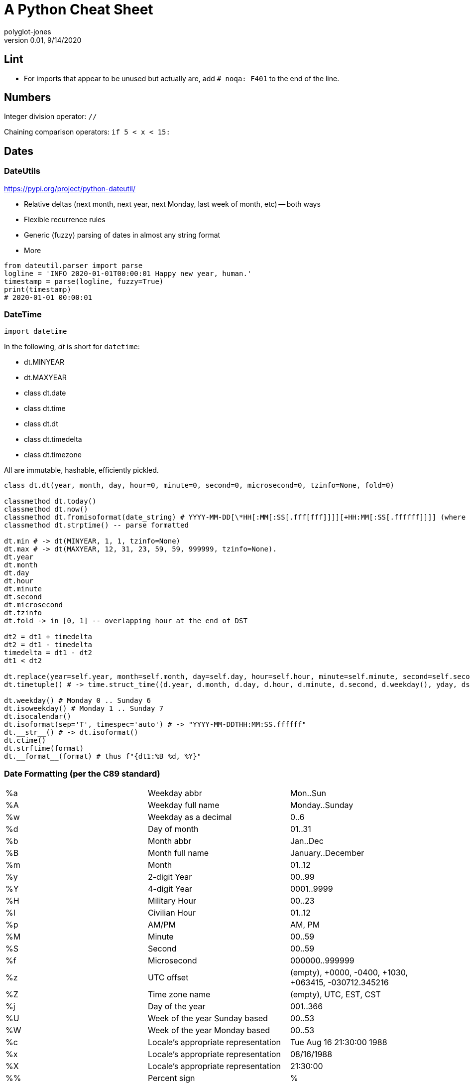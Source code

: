 = A Python Cheat Sheet
polyglot-jones
v0.01, 9/14/2020

:toc:
:toc-placement!:

toc::[]

== Lint

* For imports that appear to be unused but actually are, add `# noqa: F401` to the end of the line.


== Numbers

Integer division operator: `//`

Chaining comparison operators: `if 5 < x < 15:`



== Dates

=== DateUtils

https://pypi.org/project/python-dateutil/

* Relative deltas (next month, next year, next Monday, last week of month, etc) -- both ways
* Flexible recurrence rules
* Generic (fuzzy) parsing of dates in almost any string format
* More

----
from dateutil.parser import parse
logline = 'INFO 2020-01-01T00:00:01 Happy new year, human.'
timestamp = parse(logline, fuzzy=True)
print(timestamp)
# 2020-01-01 00:00:01
----

=== DateTime

`import datetime`

In the following, _dt_ is short for `datetime`:

* dt.MINYEAR
* dt.MAXYEAR
* class dt.date
* class dt.time
* class dt.dt
* class dt.timedelta
* class dt.timezone

All are immutable, hashable, efficiently pickled.

----
class dt.dt(year, month, day, hour=0, minute=0, second=0, microsecond=0, tzinfo=None, fold=0)

classmethod dt.today()
classmethod dt.now()
classmethod dt.fromisoformat(date_string) # YYYY-MM-DD[\*HH[:MM[:SS[.fff[fff]]]][+HH:MM[:SS[.ffffff]]]] (where * is any single char)
classmethod dt.strptime() -- parse formatted

dt.min # -> dt(MINYEAR, 1, 1, tzinfo=None)
dt.max # -> dt(MAXYEAR, 12, 31, 23, 59, 59, 999999, tzinfo=None).
dt.year
dt.month
dt.day
dt.hour
dt.minute
dt.second
dt.microsecond
dt.tzinfo
dt.fold -> in [0, 1] -- overlapping hour at the end of DST

dt2 = dt1 + timedelta
dt2 = dt1 - timedelta
timedelta = dt1 - dt2
dt1 < dt2

dt.replace(year=self.year, month=self.month, day=self.day, hour=self.hour, minute=self.minute, second=self.second, microsecond=self.microsecond, tzinfo=self.tzinfo, fold=0)
dt.timetuple() # -> time.struct_time((d.year, d.month, d.day, d.hour, d.minute, d.second, d.weekday(), yday, dst))

dt.weekday() # Monday 0 .. Sunday 6
dt.isoweekday() # Monday 1 .. Sunday 7
dt.isocalendar()
dt.isoformat(sep='T', timespec='auto') # -> "YYYY-MM-DDTHH:MM:SS.ffffff"
dt.__str__() # -> dt.isoformat()
dt.ctime()
dt.strftime(format)
dt.__format__(format) # thus f"{dt1:%B %d, %Y}"
----

=== Date Formatting (per the C89 standard)

[width="100%"]
|===
| %a | Weekday abbr                        | Mon..Sun
| %A | Weekday full name                   | Monday..Sunday
| %w | Weekday as a decimal                | 0..6
| %d | Day of month                        | 01..31
| %b | Month abbr                          | Jan..Dec
| %B | Month full name                     | January..December
| %m | Month                               | 01..12
| %y | 2-digit Year                        | 00..99
| %Y | 4-digit Year                        | 0001..9999
| %H | Military Hour                       | 00..23
| %I | Civilian Hour                       | 01..12
| %p | AM/PM                               | AM, PM
| %M | Minute                              | 00..59
| %S | Second                              | 00..59
| %f | Microsecond                         | 000000..999999
| %z | UTC offset                          | (empty), +0000, -0400, +1030, +063415, -030712.345216
| %Z | Time zone name                      | (empty), UTC, EST, CST
| %j | Day of the year                     | 001..366
| %U | Week of the year Sunday based       | 00..53
| %W | Week of the year Monday based       | 00..53
| %c | Locale’s appropriate representation | Tue Aug 16 21:30:00 1988
| %x | Locale’s appropriate representation | 08/16/1988
| %X | Locale’s appropriate representation | 21:30:00
| %% | Percent sign                        | %
|===

Additional Directives:

[width="100%"]
|===
| %G | ISO 8601 year that contains the greater part of the ISO week (%V) | 0001..9999
| %u | ISO 8601 weekday where 1 is Monday                                | 1..7
| %V | ISO 8601 week Monday based where Week 01 contains Jan 4.          | 01..53
|===



== Character Sets

Charset detection with chardet -- pip install chardet



== Strings

=== String Functions 


* str.*capitalize*() -- copy of the string with its first character capitalized and the rest lowercased.
* str.*casefold*() -- for caseless matching.
* str.*center*/*ljust*/*rjust*(width[, fillchar])
* str.*count*(sub[, start[, end]]) -- number of non-overlapping occurrences of substring sub in the range [start, end].
* str.*encode*(encoding="utf-8", errors="strict") 
* str.*expandtabs*(tabsize=8) 
* str.*find*/*rfind*(sub[, start[, end]]) -- Only use to determine the position; otherwise use the `in` operator.
* str.*format*(`*`args, `**`kwargs)
* str.*format_map*(mapping)
* str.*index*/*rindex*(sub[, start[, end]]) -- Like find(), but raise ValueError when the substring is not found.
* str.*isidentifier*() -- Also: Call keyword.iskeyword(str) to test if is a reserved identifier.
* str.*isalnum*()
* str.*isalpha*(), str.*isascii*(), str.*isdecimal*(), str.*isdigit*(), str.*islower*(), str.*isnumeric*(), str.*isprintable*(), str.*isspace*(), str.*istitle*(), str.*isupper*() 
* str.*join*(iterable)
* str.*lower*()
* str.*partition*/*rpartition*(sep) -- Split the string at the first occurrence of sep, and return a 3-tuple containing the part before the separator, the separator itself, and the part after the separator. If the separator is not found, return a 3-tuple containing the string itself, followed by two empty strings.
* str.*replace*(old, new[, count]) -- a copy of the string with all occurrences of substring old replaced by new. If the optional argument count is given, only the first count occurrences are replaced.
* str.*split*/*rsplit*(sep=None, maxsplit=-1) -- breaking the string at word boundaries (sep=None means split on runs of whitespace.)
* str.*splitlines*([keepends]) -- breaking the string at line boundaries. (Use keepend=True to keep the EOL).
* str.*startswith*/*endswith*(prefix[, start[, end]])
* str.*strip*/*lstrip*/*rstrip*([chars]) -- a copy of the string with the leading and trailing characters removed. The chars argument is a string specifying the set of characters to be removed. If omitted or None, the chars argument defaults to removing whitespace. The chars argument is not a prefix or suffix; rather, all combinations of its values are stripped:
* str.*swapcase*() -- a copy of the string with uppercase characters converted to lowercase and vice versa. Note that it is not necessarily true that s.swapcase().swapcase() == s.
* str.*title*() -- a titlecased version of the string 
* str.*translate*(table) -- a copy of the string in which each character has been mapped through the given translation table. The table must be an object that implements indexing via __getitem__(), typically a mapping or sequence. When indexed by a Unicode ordinal (an integer), the table object can do any of the following: return a Unicode ordinal or a string, to map the character to one or more other characters; return None, to delete the character from the return string; or raise a LookupError exception, to map the character to itself. You can use str.maketrans() to create a translation map from character-to-character mappings in different formats.
* str.*upper*() 
* str.*zfill*(width) 

=== String Constants

* string.*ascii_letters* == ascii_lowercase + ascii_uppercase 
* string.*ascii_lowercase* -- 'abcdefghijklmnopqrstuvwxyz'
* string.*ascii_uppercase* -- 'ABCDEFGHIJKLMNOPQRSTUVWXYZ'
* string.*digits* == '0123456789'
* string.*hexdigits* == '0123456789abcdefABCDEF'
* string.*octdigits* == '01234567'
* string.*punctuation* == `!"#$%&'()*+,-./:;<=>?@[\]^_`{|}~.
* string.*printable* == digits `+` ascii_letters `+` punctuation + whitespace.
* string.*whitespace* == space, tab, linefeed, return, formfeed, and vertical tab.

=== String Misc.

TODO: Multi-Line Strings vs. """


== RegEx

https://docs.python.org/3/library/re.html


== Containers

* List Comprehensions: `[ expression for item in list if conditional ]`
* Merging dictionaries (Python 3.5+): `merged = { **dict1, **dict2 }`
* Reversing strings and lists: `revstring = "abcdefg"[::-1]`
* Map: `map(function, something_iterable)`
* Unique elements: `set(mylist)`
* Most frequently occurring value: `max(set(test), key = test.count)`
* Counting occurrences: `from collections import Counter`

=== Tuples

`Color = namedtuple("Color", "red green blue", defaults=[0,0,0])`

color = Color.make([255,255,255])

=== Dictionaries

* `class dict(**kwarg)`
* `class dict(mapping, **kwarg)`
* `class dict(iterable, **kwarg)`
* `list(d)` -- A list of all the keys used in the dictionary.
* `len(d)` -- The number of items in the dictionary.
* `d[key]` -- Raises a KeyError if key is not in the map and no __missing__ method.
* `d[key] = value`
* `del d[key]` -- Raises a KeyError if key is not in the map.
* `key in d` 
* `key not in d`
* `iter(d)` -- An iterator over the keys. Shortcut for iter(d.keys()).
* `clear()`
* `copy()` -- A shallow copy.
* `get(key[, default])` -- never raises a KeyError.
* `items()` A new view (dynamic) of the dictionary’s items ((key, value) pairs).
* `keys()` A new view (dynamic) of the dictionary’s keys. 
* `pop(key[, default])` -- If default is not given and key is not in the dictionary, a KeyError is raised.
* `popitem()` -- Remove and return a (key, value) pair from the dictionary. Pairs are returned in LIFO order.
* `reversed(d)` - A reverse iterator over the keys. Shortcut for reversed(d.keys()).
* `setdefault(key[, default])` -- If key is in the dictionary, return its value. If not, add it.
* `update([other])` -- Update the dictionary with the key/value pairs from other.
* `values()` -- A new view (dynamic) of the dictionary’s values.


== Bytes

* bytes type == immutable string
* bytearray type == mutable list

----
value = b'\xf0\xf1\xf2'
value.hex('-') ==> 'f0-f1-f2'
value.hex('_', 2) ==> 'f0_f1f2'
b'UUDDLRLRAB'.hex(' ', -4) ==> '55554444 4c524c52 4142'
----

Instantiating:

* b'' literals
* r'' literals
* bytes(10) -- a zero-filled bytes object of a specified length
* bytes(range(20)) -- from an iterable of integers
* bytes(obj) -- copying existing binary data via the buffer protocol
* bytearray() -- an empty instance
* bytearray(10) -- a zero-filled instance with a given length
* bytearray(range(20)) -- from an iterable of integers
* bytearray(b'Hi!') -- copying existing binary data via the buffer protocol
* bytes.fromhex('FFFF FFFF FFFF')
* bytes.hex()




== Graphics

=== Images

----
pip3 install Pillow
from PIL import Image
im = Image.open("kittens.jpg")
im.show()
(im.format, im.size, im.mode) -> JPEG (1920, 1357) RGB
----

=== Emoji 

`pip3 install emoji` -- https://pypi.org/project/emoji/



== pathlib.Path

=== Pure Path Methods

* p / str -- join operator
* p / p -- join operator
* str(p)
* p.parts -- tuple of the path broken down `Path('/usr/bin/python3').parts` -> `('/', 'usr', 'bin', 'python3')`
* p.drive -- string representing the drive letter or name, if any
* p.root -- string representing the (local or global) root, if any
* p.anchor -- concatenation of the drive and root
* p.parents -- immutable sequence providing access to the logical ancestors of the path
* p.parent -- logical parent of the path
* p.name -- string representing the final path component, excluding the drive and root, if any
* p.suffix -- file extension of the final component, if any:
* p.suffixes -- `Path("my/library.tar.gz").suffixes` -> `["tar","gz"]`
* p.stem -- final path component, without its suffix
* p.as_posix() -- string representation of the path with forward slashes (/)
* p.as_uri() -- `Path('/etc/passwd')` -> `'file:///etc/passwd'`
* p.is_absolute() -- `Path('/a/b').is_absolute()` -> `True`
* p.is_reserved() -- `PureWindowsPath('nul').is_reserved()` -> `True`
* p.joinpath(`*`other) -- same as the join operator
* p.match(pattern) -- glob-style pattern
* p.relative_to(`*`other) -- ValueError raised if impossible
* p.with_name(name) -- new path with the name changed. ValueError raised if original path has no name. `Path('c:/Downloads/pathlib.tar.gz').with_name('setup.py')` -> `Path('c:/Downloads/setup.py')`

=== Concrete Path Methods

* Path.cwd() -- the current directory 
* Path.home() -- the user’s home directory 
* p.stat() -- os.stat_result object
* p.chmod(mode) -- Change the file mode and permissions
* p.exists() -- file or directory
* p.expanduser() -- new path with expanded ~ and ~user constructs
* p.glob(pattern) -- yields all matching files (of any kind) -> List[Path]
* p.group() -- name of the group owning the file
* p.is_dir() -- True if the path points to a directory (or symlink to one)
* p.is_file() -- True if the path points to a regular file (or symlink to one)
* p.is_mount() True if the path is a mount point
* p.is_symlink()
* p.is_socket()
* p.is_fifo() 
* p.is_block_device()
* p.is_char_device()
* p.iterdir() -- When the path points to a directory, yields path objects of the contents (random order)
* p.lchmod(mode) -- of the symbolic link itself
* p.lstat() -- of the symbolic link itself
* p.mkdir(mode=0o777, parents=False, exist_ok=False)
* p.open(mode='r', buffering=-1, encoding=None, errors=None, newline=None)
* p.owner()
* p.read_bytes()
* p.read_text(encoding=None, errors=None)
* p.rename(target) -- rename unless target exists
* p.replace(target) -- rename regardless (clobber any existing target)
* p.resolve(strict=False) -- Make the path absolute, resolving any symlinks. A new path object is returned
* p.rglob(pattern) -- glob() with `**/` prefix assumed (recursive)
* p.rmdir() -- the directory must be empty
* p.samefile(other_path) -- True if points to the same file
* p.symlink_to(target, target_is_directory=False)
* p.unlink(missing_ok=False)
* p.link_to(target) -- create a hard link pointing to a path named target
* p.write_bytes(data)
* p.write_text(data, encoding=None, errors=None)

[width="100%",cols="",options="header"]
|===
| os and os.path            | pathlib
| os.path.abspath()         | Path.resolve()
| os.chmod()                | Path.chmod()
| os.mkdir()                | Path.mkdir()
| os.rename()               | Path.rename()
| os.replace()              | Path.replace()
| os.rmdir()                | Path.rmdir()
| os.remove(), os.unlink()  | Path.unlink()
| os.getcwd()               | Path.cwd()
| os.path.exists()          | Path.exists()
| os.path.expanduser()      | Path.expanduser() and Path.home()
| os.listdir()              | Path.iterdir()
| os.path.isdir()           | Path.is_dir()
| os.path.isfile()          | Path.is_file()
| os.path.islink()          | Path.is_symlink()
| os.link()                 | Path.link_to()
| os.symlink()              | Path.symlink_to()
| os.stat()                 | Path.stat(), Path.owner(), Path.group()
| os.path.isabs()           | PurePath.is_absolute()
| os.path.join()            | PurePath.joinpath()
| os.path.basename()        | PurePath.name
| os.path.dirname()         | PurePath.parent
| os.path.samefile()        | Path.samefile()
| os.path.splitext()        | PurePath.suffix
|===

NOTE: Although os.path.relpath() and PurePath.relative_to() have some overlapping use-cases, their semantics differ enough to warrant not considering them equivalent.

== Internet

=== Quickly Create a Web Server

You can quickly start a web server, serving the contents of the current directory:
`python3 -m http.server`




== PyQt5

=== Accelerator shortcuts (Menu &Name)

Suggested wording for common menu items: https://doc.qt.io/qt-5/accelerators.html


=== PyQt5 Styles/Themes

`PyQt5.QtWidgets.QStyleFactory.keys()` -> ['Breeze', 'Oxygen', 'QtCurve', 'Windows', 'Fusion']

----
qApp.setStyle("Fusion")
dark_palette = QPalette()
dark_palette.setColor(QPalette.Window, QColor(53, 53, 53))
dark_palette.setColor(QPalette.WindowText, Qt.white)
dark_palette.setColor(QPalette.Base, QColor(25, 25, 25))
dark_palette.setColor(QPalette.AlternateBase, QColor(53, 53, 53))
dark_palette.setColor(QPalette.ToolTipBase, Qt.white)
dark_palette.setColor(QPalette.ToolTipText, Qt.white)
dark_palette.setColor(QPalette.Text, Qt.white)
dark_palette.setColor(QPalette.Button, QColor(53, 53, 53))
dark_palette.setColor(QPalette.ButtonText, Qt.white)
dark_palette.setColor(QPalette.BrightText, Qt.red)
dark_palette.setColor(QPalette.Link, QColor(42, 130, 218))
dark_palette.setColor(QPalette.Highlight, QColor(42, 130, 218))
dark_palette.setColor(QPalette.HighlightedText, Qt.black)
qApp.setPalette(dark_palette)
qApp.setStyleSheet("QToolTip { color: #ffffff; background-color: #2a82da; border: 1px solid white; }")
----

=== Window Types

----
setWindows(Qt.WindowsFlags):
Qt.Widget: Default window, by maximizing, minimizing, closing buttons
Qt.Window: Ordinary window with maximization, minimization and closure buttons
Qt.Dialog: Dialog window with question mark and close button
Qt.Popup: Pop-up window with no borders
Qt.ToolTip: Tip window, no borders, no taskbar
Qt.SplashScreen: Flash screen, window without borders, taskbar
Qt.SubWindow: Subwindow, no button, but with title bar
Qt CustomizedTopWindowAppearanceLogo:
Qt.MSWindowsFixedSizeDialogHint: Windows cannot be resized
Qt.FrameLessWindowsHint: Window without Borders
Qt.CustomWinodwHint: Borders but no title bars and buttons, unable to move and drag
Qt.WindowsTitleHint: Add a title bar and a close button
Qt.WindowsSystemMenuHint: Add System Directory and a Close Button
Qt.WindowsMaximizeButtonHint: Activate the MaximizeButton and Close Button, Disable the Minimization Button
Qt.WindowsMinimizeButtonHint: Activate Minimize and Close Buttons, Disable Maximize Buttons
Qt.WindowsMinMaxButtonsHint: Activate the Maximization, Minimization and Close buttons
Qt.WindowsCloseButtonHint: Add a Close button
Qt.WindowsContextHelpButtonHint: Add Question Mark and Close Button
Qt.WindowsStaysOnTopHint: Windows are always at the top
Qt.WindowsStaysOnBottomHint: Windows are always at the bottom
----

==== Distraction-Free

----
self.setWindowFlags(Qt.WindowMinMaxButtonsHint | Qt.WindowCloseButtonHint)
...
def showMaximized(self): 
    self.setGeometry(QApplication.desktop().availableGeometry())
    self.show()
----

=== QSS Selectors

. Type notation (just the name) includes subclasses: QPushButton
. Class notation does not include subclasses: .QPushButton 
. Wildcard: *
. Attribute selector: QPushButton[name="okButton"]
. ID selector: objectName
. Progeny selectors, such as QDialog QPushButton, match QPushButton contained in all QDialog containers, whether direct or indirect.
. Child selectors: such as QDialog > QPushButton, match all QPushButton contained in the QDialog container, requiring the direct parent container of QPushButton to be QDialog.
. Child control notation (::) is for internal controls (e.g. combo box text field)

=== QKeySequence

* `QKeySequence('Ctrl+O')` -- constructs a hotkey combination (of up to 4 in sequence: "Ctrl+X, Ctrl+C")
* `QShortcut()` -- provides a way of connecting key sequences to the signals and slots mechanism. The `activated` property emits a signal to the specified slot function.
* `QAction()` -- a common action that can be triggered in multiple ways (menu item, toolbar button, key sequence). The `triggered` property emits a signal to the specified slot function.


=== QPalette

==== QPalette.ColorGroup Constants

Active (aka. QPalette.Normal) -- The window that has focus
Inactive -- All other windows (usually the same as active)
Disabled -- Grayed-out widgets


==== QPalette.ColorRole Constants

Note that the "Text" colors are also used for non-text elements (lines, icons).

[width="100%",options="header"]
|===
|Possible Mapping | QT Color | QT Purpose
|base00 |Shadow          |A very dark color. By default, the shadow color is black.
|base00 |Window          |(formerly Background) A general background color
|base01 |Base            |Background color for text entry widgets, comboboxes, toolbar handles, etc.
|base01 |Dark            |Darker than Button.
|base01 |ToolTipBase     |(From the Inactive color group!) Background color for QToolTip/QWhatsThis
|base02 |AlternateBase   |Background color for alternating rows
|base02 |Highlight       |Background color of highlighted text
|base02 |Mid             |Between Button and Dark.
|base03 |Button          |Background for buttons.
|base04 |Midlight        |Between Button and Light.
|base04 |PlaceholderText |Used as the placeholder color for various text input widgets.
|base04 |ToolTipText     |(From the Inactive color group!) Foreground color for QToolTip/QWhatsThis
|base05 |Light           |Lighter than Button color.
|base05 |Text            |The foreground color used with Base (usually the same as the WindowText)
|base05 |WindowText      |formerly Foreground) A general foreground color
|base07 |BrightText      |A text color that is very different from WindowText, and contrasts well with e.g. Dark. 
|base0a |ButtonText      |Foreground color 
|base0c |HighlightedText |Foreground color of highlighted text
|base0d |Link            |Unvisited hyperlinks
|base0e |LinkVisited     |Visited hyperlinks
|===

==== The Base16 Scheme Standard

[width="100%",options="header"]
|===
|Base16 |General Scheme   |           |When Used for Syntax Highlighting Purposes
|base00 |darkest          |black      |Default Background
|base01 |                 |           |Lighter Background (Used for status bars)
|base02 |                 |dark gray  |Selection Background
|base03 |                 |           |Comments, Invisibles, Line Highlighting
|base04 |                 |           |Dark Foreground (Used for status bars)
|base05 |                 |light gray |Default Foreground, Caret, Delimiters, Operators
|base06 |                 |           |Light Foreground (Not often used)
|base07 |lightest         |white      |Light Background (Not often used)
|base08 |hottest          |red        |Variables, XML Tags, Markup Link Text, Markup Lists, Diff Deleted
|base09 |hot              |orange     |Integers, Boolean, Constants, XML Attributes, Markup Link Url
|base0A |warmer           |yellow     |Classes, Markup Bold, Search Text Background
|base0B |warm             |green      |Strings, Inherited Class, Markup Code, Diff Inserted
|base0C |cool             |blue       |Support, Regular Expressions, Escape Characters, Markup Quotes
|base0D |cooler           |indigo     |Functions, Methods, Attribute IDs, Headings
|base0E |cold             |violet     |Keywords, Storage, Selector, Markup Italic, Diff Changed
|base0F |coldest          |brown      |Deprecated, Opening/Closing Embedded Language Tags 
|===
